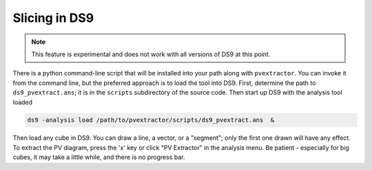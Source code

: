 Slicing in DS9
==============

.. note:: This feature is experimental and does not work with all versions of
          DS9 at this point.

.. TODO: be more specific about which DS9 versions are supported

There is a python command-line script that will be installed into your path
along with ``pvextractor``.  You can invoke it from the command line, but the
preferred approach is to load the
tool into DS9.  First, determine the path to ``ds9_pvextract.ans``;
it is in the ``scripts`` subdirectory of the source code.  Then start
up DS9 with the analysis tool loaded

.. code-block:: bash

    ds9 -analysis load /path/to/pvextractor/scripts/ds9_pvextract.ans  &

Then load any cube in DS9.  You can draw a line, a vector, or a "segment"; only
the first one drawn will have any effect.  To extract the PV diagram, press the
'x' key or click "PV Extractor" in the analysis menu.  Be patient - especially
for big cubes, it may take a little while, and there is no progress bar.